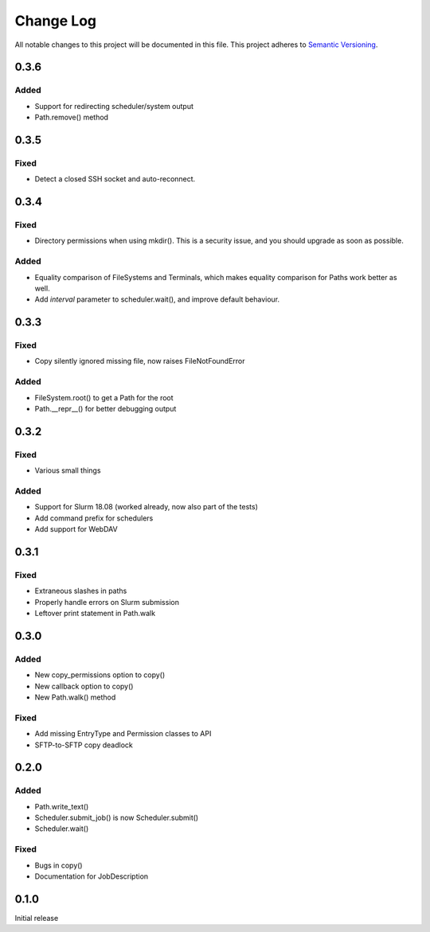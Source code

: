 ###########
Change Log
###########

All notable changes to this project will be documented in this file.
This project adheres to `Semantic Versioning <http://semver.org/>`_.

0.3.6
*****

Added
-----

* Support for redirecting scheduler/system output
* Path.remove() method

0.3.5
*****

Fixed
-----

* Detect a closed SSH socket and auto-reconnect.

0.3.4
*****

Fixed
-----

* Directory permissions when using mkdir(). This is a security issue, and you
  should upgrade as soon as possible.

Added
-----

* Equality comparison of FileSystems and Terminals, which makes equality
  comparison for Paths work better as well.
* Add `interval` parameter to scheduler.wait(), and improve default behaviour.

0.3.3
*****

Fixed
-----

* Copy silently ignored missing file, now raises FileNotFoundError

Added
-----

* FileSystem.root() to get a Path for the root
* Path.__repr__() for better debugging output

0.3.2
*****

Fixed
-----

* Various small things

Added
-----

* Support for Slurm 18.08 (worked already, now also part of the tests)
* Add command prefix for schedulers
* Add support for WebDAV

0.3.1
*****

Fixed
-----

* Extraneous slashes in paths
* Properly handle errors on Slurm submission
* Leftover print statement in Path.walk


0.3.0
*****

Added
-----

* New copy_permissions option to copy()
* New callback option to copy()
* New Path.walk() method

Fixed
-----

* Add missing EntryType and Permission classes to API
* SFTP-to-SFTP copy deadlock


0.2.0
*****

Added
-----

* Path.write_text()
* Scheduler.submit_job() is now Scheduler.submit()
* Scheduler.wait()

Fixed
-----

* Bugs in copy()
* Documentation for JobDescription


0.1.0
*****

Initial release
